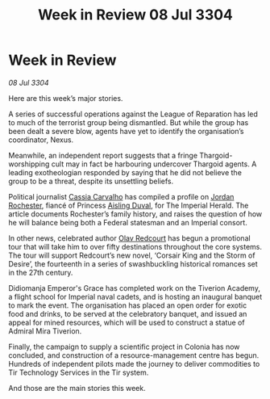 :PROPERTIES:
:ID:       6be93099-7103-464a-83f9-cda59d6d7d7e
:END:
#+title: Week in Review 08 Jul 3304
#+filetags: :Empire:Federation:Thargoid:3304:galnet:

* Week in Review

/08 Jul 3304/

Here are this week’s major stories. 

A series of successful operations against the League of Reparation has led to much of the terrorist group being dismantled. But while the group has been dealt a severe blow, agents have yet to identify the organisation’s coordinator, Nexus. 

Meanwhile, an independent report suggests that a fringe Thargoid-worshipping cult may in fact be harbouring undercover Thargoid agents. A leading exotheologian responded by saying that he did not believe the group to be a threat, despite its unsettling beliefs. 

Political journalist [[id:745efc38-c548-40c0-81d2-82973c604d37][Cassia Carvalho]] has compiled a profile on [[id:81c5c161-1553-44f0-b5fb-c4a58f1f71d7][Jordan Rochester]], fiancé of Princess [[id:b402bbe3-5119-4d94-87ee-0ba279658383][Aisling Duval]], for The Imperial Herald. The article documents Rochester’s family history, and raises the question of how he will balance being both a Federal statesman and an Imperial consort. 

In other news, celebrated author [[id:103de6dd-c4ec-4687-8b3c-24f57fa309f7][Olav Redcourt]] has begun a promotional tour that will take him to over fifty destinations throughout the core systems. The tour will support Redcourt’s new novel, ‘Corsair King and the Storm of Desire’, the fourteenth in a series of swashbuckling historical romances set in the 27th century. 

Didiomanja Emperor's Grace has completed work on the Tiverion Academy, a flight school for Imperial naval cadets, and is hosting an inaugural banquet to mark the event. The organisation has placed an open order for exotic food and drinks, to be served at the celebratory banquet, and issued an appeal for mined resources, which will be used to construct a statue of Admiral Mira Tiverion. 

Finally, the campaign to supply a scientific project in Colonia has now concluded, and construction of a resource-management centre has begun. Hundreds of independent pilots made the journey to deliver commodities to Tir Technology Services in the Tir system. 

And those are the main stories this week.
